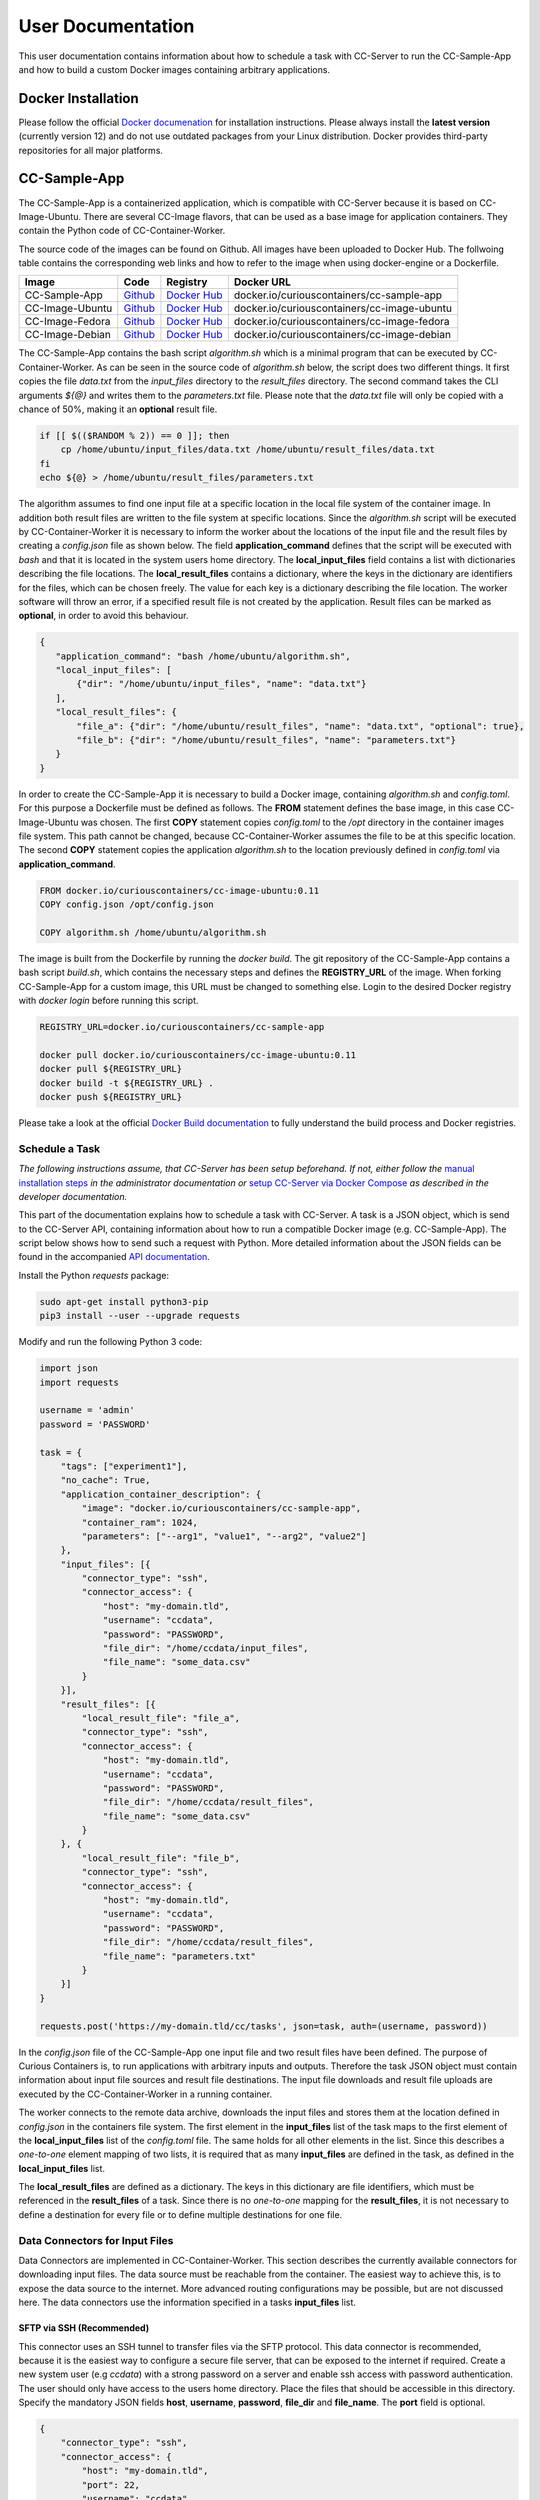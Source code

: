 User Documentation
==================

This user documentation contains information about how to schedule a task with CC-Server to run the CC-Sample-App and
how to build a custom Docker images containing arbitrary applications.

Docker Installation
-------------------

Please follow the official `Docker documenation <https://docs.docker.com/engine/installation/linux/ubuntulinux/>`__ for
installation instructions. Please always install the **latest version** (currently version 12) and do not use
outdated packages from your Linux distribution. Docker provides third-party repositories for all major platforms.

CC-Sample-App
-------------

The CC-Sample-App is a containerized application, which is compatible with CC-Server because it is based on
CC-Image-Ubuntu. There are several CC-Image flavors, that can be used as a base image for application containers.
They contain the Python code of CC-Container-Worker.

The source code of the images can be found on Github. All images have been uploaded to Docker Hub. The follwoing table
contains the corresponding web links and how to refer to the image when using docker-engine or a Dockerfile.

======================  =========================================================================  ===================================================================================  ==================================================
Image                   Code                                                                       Registry                                                                             Docker URL
======================  =========================================================================  ===================================================================================  ==================================================
CC-Sample-App           `Github <https://github.com/curious-containers/cc-sample-app>`__           `Docker Hub <https://hub.docker.com/r/curiouscontainers/cc-sample-app/>`__           docker.io/curiouscontainers/cc-sample-app
CC-Image-Ubuntu         `Github <https://github.com/curious-containers/cc-image-ubuntu>`__         `Docker Hub <https://hub.docker.com/r/curiouscontainers/cc-image-ubuntu/>`__         docker.io/curiouscontainers/cc-image-ubuntu
CC-Image-Fedora         `Github <https://github.com/curious-containers/cc-image-fedora>`__         `Docker Hub <https://hub.docker.com/r/curiouscontainers/cc-image-fedora/>`__         docker.io/curiouscontainers/cc-image-fedora
CC-Image-Debian         `Github <https://github.com/curious-containers/cc-image-debian>`__         `Docker Hub <https://hub.docker.com/r/curiouscontainers/cc-image-debian/>`__         docker.io/curiouscontainers/cc-image-debian
======================  =========================================================================  ===================================================================================  ==================================================

The CC-Sample-App contains the bash script *algorithm.sh* which is a minimal program that can be executed by
CC-Container-Worker. As can be seen in the source code of *algorithm.sh* below, the script does two different things.
It first copies the file *data.txt* from the *input_files* directory to the *result_files* directory.
The second command takes the CLI arguments *${@}* and writes them to the *parameters.txt* file. Please note that the
*data.txt* file will only be copied with a chance of 50%, making it an **optional** result file.

.. code-block:: bash

   if [[ $(($RANDOM % 2)) == 0 ]]; then
       cp /home/ubuntu/input_files/data.txt /home/ubuntu/result_files/data.txt
   fi
   echo ${@} > /home/ubuntu/result_files/parameters.txt


The algorithm assumes to find one input file at a specific location in the local file system of the container image.
In addition both result files are written to the file system at specific locations. Since the *algorithm.sh* script will
be executed by CC-Container-Worker it is necessary to inform the worker about the locations of the
input file and the result files by creating a *config.json* file as shown below. The field **application_command** defines
that the script will be executed with *bash* and that it is located in the system users home directory.
The **local_input_files** field contains a list with dictionaries describing the file locations.
The **local_result_files** contains a dictionary, where the keys in the dictionary are identifiers for the files, which
can be chosen freely. The value for each key is a dictionary describing the file location. The worker software will
throw an error, if a specified result file is not created by the application. Result files can be marked as **optional**,
in order to avoid this behaviour.

.. code-block:: json

   {
      "application_command": "bash /home/ubuntu/algorithm.sh",
      "local_input_files": [
          {"dir": "/home/ubuntu/input_files", "name": "data.txt"}
      ],
      "local_result_files": {
          "file_a": {"dir": "/home/ubuntu/result_files", "name": "data.txt", "optional": true},
          "file_b": {"dir": "/home/ubuntu/result_files", "name": "parameters.txt"}
      }
   }


In order to create the CC-Sample-App it is necessary to build a Docker image, containing *algorithm.sh* and *config.toml*.
For this purpose a Dockerfile must be defined as follows. The **FROM** statement defines the base image, in this case
CC-Image-Ubuntu was chosen. The first **COPY** statement copies *config.toml* to the */opt* directory in the container images
file system. This path cannot be changed, because CC-Container-Worker assumes the file to be at this specific location.
The second **COPY** statement copies the application *algorithm.sh* to the location previously defined in *config.toml*
via **application_command**.

.. code-block:: docker

   FROM docker.io/curiouscontainers/cc-image-ubuntu:0.11
   COPY config.json /opt/config.json

   COPY algorithm.sh /home/ubuntu/algorithm.sh


The image is built from the Dockerfile by running the *docker build*. The git repository of the CC-Sample-App contains a bash
script *build.sh*, which contains the necessary steps and defines the **REGISTRY_URL** of the image. When forking
CC-Sample-App for a custom image, this URL must be changed to something else. Login to the desired Docker registry with
*docker login* before running this script.

.. code-block:: bash

   REGISTRY_URL=docker.io/curiouscontainers/cc-sample-app

   docker pull docker.io/curiouscontainers/cc-image-ubuntu:0.11
   docker pull ${REGISTRY_URL}
   docker build -t ${REGISTRY_URL} .
   docker push ${REGISTRY_URL}


Please take a look at the official `Docker Build documentation <https://docs.docker.com/engine/reference/builder/>`__
to fully understand the build process and Docker registries.


Schedule a Task
^^^^^^^^^^^^^^^

*The following instructions assume, that CC-Server has been setup beforehand. If not, either follow the*
`manual installation steps <admin.html>`__ *in the administrator documentation or*
`setup CC-Server via Docker Compose <developer.html#docker-compose>`__ *as described in the developer documentation.*

This part of the documentation explains how to schedule a task with CC-Server. A task is a JSON object, which is send
to the CC-Server API, containing information about how to run a compatible Docker image (e.g. CC-Sample-App). The script
below shows how to send such a request with Python. More detailed information about the JSON fields can be found in the
accompanied `API documentation <api.html#post--tasks>`__.

Install the Python *requests* package:

.. code-block:: bash

   sudo apt-get install python3-pip
   pip3 install --user --upgrade requests


Modify and run the following Python 3 code:

.. code-block:: python

   import json
   import requests

   username = 'admin'
   password = 'PASSWORD'

   task = {
       "tags": ["experiment1"],
       "no_cache": True,
       "application_container_description": {
           "image": "docker.io/curiouscontainers/cc-sample-app",
           "container_ram": 1024,
           "parameters": ["--arg1", "value1", "--arg2", "value2"]
       },
       "input_files": [{
           "connector_type": "ssh",
           "connector_access": {
               "host": "my-domain.tld",
               "username": "ccdata",
               "password": "PASSWORD",
               "file_dir": "/home/ccdata/input_files",
               "file_name": "some_data.csv"
           }
       }],
       "result_files": [{
           "local_result_file": "file_a",
           "connector_type": "ssh",
           "connector_access": {
               "host": "my-domain.tld",
               "username": "ccdata",
               "password": "PASSWORD",
               "file_dir": "/home/ccdata/result_files",
               "file_name": "some_data.csv"
           }
       }, {
           "local_result_file": "file_b",
           "connector_type": "ssh",
           "connector_access": {
               "host": "my-domain.tld",
               "username": "ccdata",
               "password": "PASSWORD",
               "file_dir": "/home/ccdata/result_files",
               "file_name": "parameters.txt"
           }
       }]
   }

   requests.post('https://my-domain.tld/cc/tasks', json=task, auth=(username, password))


In the *config.json* file of the CC-Sample-App one input file and two result files have been defined. The purpose of Curious
Containers is, to run applications with arbitrary inputs and outputs. Therefore the task JSON object must contain
information about input file sources and result file destinations. The input file downloads and result file uploads are
executed by the CC-Container-Worker in a running container.

The worker connects to the remote data archive, downloads the input files and stores them at the location defined in
*config.json* in the containers file system. The first element in the **input_files** list of the task maps to the first
element of the **local_input_files** list of the *config.toml* file. The same holds for all other elements in
the list. Since this describes a *one-to-one* element mapping of two lists, it is required that as many **input_files**
are defined in the task, as defined in the **local_input_files** list.

The **local_result_files** are defined as a dictionary. The keys in this dictionary are file identifiers, which must be
referenced in the **result_files** of a task. Since there is no *one-to-one* mapping for the **result_files**, it is not
necessary to define a destination for every file or to define multiple destinations for one file.

Data Connectors for Input Files
^^^^^^^^^^^^^^^^^^^^^^^^^^^^^^^

Data Connectors are implemented in CC-Container-Worker. This section describes the currently available connectors for
downloading input files. The data source must be reachable from the container. The easiest way to achieve this, is to
expose the data source to the internet. More advanced routing configurations may be possible, but are not discussed here.
The data connectors use the information specified in a tasks **input_files** list.

SFTP via SSH (Recommended)
""""""""""""""""""""""""""

This connector uses an SSH tunnel to transfer files via the SFTP protocol. This data connector is recommended, because
it is the easiest way to configure a secure file server, that can be exposed to the internet if required. Create a new
system user (e.g *ccdata*) with a strong password on a server and enable ssh access with password authentication.
The user should only have access to the users home directory. Place the files that should be accessible in this directory.
Specify the mandatory JSON fields **host**, **username**, **password**, **file_dir** and **file_name**. The **port**
field is optional.

.. code-block:: json

   {
       "connector_type": "ssh",
       "connector_access": {
           "host": "my-domain.tld",
           "port": 22,
           "username": "ccdata",
           "password": "PASSWORD",
           "file_dir": "/home/ccdata/input_files",
           "file_name": "some_data.csv"
       }
   }


HTTP
""""

*The exact behaviour of the HTTP data connector depends on implementation details of the source HTTP server.*

It is possible to download input files from a web server via an HTTP GET request. The only required field is
**url** pointing to a server resource. Specifying authentication information via the **auth** field is optional. The
required fields for **auth** are **auth_type**, **username** and **password**. The **auth_type** can be *basic* to enable
*HTTPBasicAuth* or *digest* to enable *HTTPDigestAuth* Setting **ssl_verify** to *false* is optional and insecure,
but can be used to ignore faulty SSL/TLS certificates.

.. code-block:: json

   {
       "connector_type": "http",
       "connector_access": {
           "url": "https://my-domain.tld/input_files/some_data.csv",
           "auth": {
               "auth_type": "basic",
               "username": "ccdata",
               "password": "PASSWORD"
           },
           "ssl_verify": true
       }

   }

Data Connectors for Result Files
^^^^^^^^^^^^^^^^^^^^^^^^^^^^^^^^

Data Connectors are implemented in CC-Container-Worker. This section describes the currently available connectors for
uploading result files. The destination server must be reachable from the container. The easiest way to achieve this, is to
expose the server to the internet. More advanced routing configurations may be possible, but are not discussed here.
The data connectors use the information specified in a tasks **result_files** list.

SFTP via SSH (Recommended)
""""""""""""""""""""""""""

This data connector for uploading result files works exactly like the
`equivalent data connector for input files <#sftp-via-ssh-recommended>`__. The destination **file_dir** will be
created by the data connector if it is not yet existent. Already existing files will be overwritten.

.. code-block:: json

   {
       "connector_type": "ssh",
       "connector_access": {
           "host": "my-domain.tld",
           "port": 22,
           "username": "ccdata",
           "password": "PASSWORD",
           "file_dir": "/home/ccdata/result_files",
           "file_name": "some_data.csv"
       }
   }


HTTP
""""

This data connector can be used to upload result files to a web server via an HTTP POST or PUT request. The required
fields are **url** pointing to a server resource and the **method** to be used (either **PUT** or **POST**).
Specifying authentication information via the **auth** field is optional. The required fields for **auth** are
**auth_type**, **username** and **password**. The **auth_type** can be *basic* to enable *HTTPBasicAuth* or *digest* to
enable *HTTPDigestAuth* Setting **ssl_verify** to *false* is optional and insecure, but can be used to ignore faulty
SSL/TLS certificates.

.. code-block:: json

   {
       "connector_type": "http",
       "connector_access": {
           "url": "https://my-domain.tld/result_files/some_data.csv",
           "method": "PUT",
           "auth": {
               "auth_type": "basic",
               "username": "ccdata",
               "password": "PASSWORD"
           },
           "ssl_verify": true
       }
   }


JSON via HTTP
"""""""""""""

Instead of uploading a file, it is possible to upload result values in a JSON object via an HTTP POST request. In order
to use this feature, the application running in the container must write a JSON encoded string to a file. The JSON data
connector will read the contents from the file and decode the JSON data. The resulting JSON object will be send to an
HTTP server specified in the mandatory **url** field. Specifying authentication information via the **auth** field is
optional. The required fields for **auth** are **auth_type**, **username** and **password**. The **auth_type** can be
*basic* to enable *HTTPBasicAuth* or *digest* to enable *HTTPDigestAuth* Setting **ssl_verify** to *false* is optional
and insecure, but can be used to ignore faulty SSL/TLS certificates. If the optional field **add_meta_data** is set to
*true*, additional key-value pairs (e.g. **application_container_id**) will be added to the JSON data. Please note, that
already existing keys will be overwritten.

.. code-block:: json

   {
       "connector_type": "http_json",
       "connector_access": {
           "url": "https://my-domain.tld/result_json/",
           "auth": {
               "auth_type": "basic",
               "username": "ccdata",
               "password": "PASSWORD"
           },
           "ssl_verify": true
       },
       "add_meta_data": false
   }


JSON via MongoDB
""""""""""""""""

This data connector for uploading result files is similar to the `data connector for JSON via HTTP <#json-via-http>`__.
Instead of sending the JSON data to a web server, it will be stored in a MongoDB collection. The fields **port**,
**enable_ssl**, **ssl_verify**, **ssl_ca_cert_path** and **add_meta_data** are optional. Their standard values are given
in the sample data below.

.. code-block:: json

   {
       "connector_type": "mongodb_json",
       "connector_access": {
           "host": "my-domain.tld",
           "port": 27017,
           "username": "dbUser",
           "password": "PASSWORD",
           "db": "db",
           "collection": "collection",
           "enable_ssl": true,
           "ssl_verify": true,
           "ssl_ca_cert_path": null
       },
       "add_meta_data": false
   }


MongoDB GridFS
""""""""""""""

This data connector for uploading result files is similar to the
`data connector for JSON via MongoDB <#json-via-mongodb>`__. Instead of sending the JSON data to a MongoDB, a streaming
file upload to a MongoDB GridFS will be performed. The fields **port**, **file_name**, **enable_ssl**,
**ssl_verify**, **ssl_ca_cert_path** and **add_meta_data** are optional. If no **file_name** is specified, it will be
generated with the Python *uuid* module.

.. code-block:: json

   {
       "connector_type": "mongodb_gridfs",
       "connector_access": {
           "host": "my-domain.tld",
           "port": 27017,
           "username": "dbUser",
           "password": "PASSWORD",
           "db": "db",
           "file_name": "some_data.csv",
           "enable_ssl": true,
           "ssl_verify": true,
           "ssl_ca_cert_path": null
       },
       "add_meta_data": false
   }


CLI Parameters
^^^^^^^^^^^^^^

Running an application in a container with certain parameters can be achieved by setting a JSON object with key-value
pairs or a JSON array in the **parameters** field of **application_container_description** in a task.

The following example shows a JSON object, which contains strings, numbers, objects and arrays.

.. code-block:: json

   {
       "parameters": {
           "--arg1": "value1",
           "arg2": 3.14,
           "--arg3": {
               "number": 42,
               "bool": false
           },
           "arg4": [
               2.71,
               "e"
           ]
       }
   }


Since the parameters have been defined as a JSON object, the CC-Container-Worker will convert it to a JSON encoded string.
This string is then appended to the **application_command** as the first CLI argument and results in the following call
of a *algorithm.py* script.

.. code-block:: bash

   python3 algorithm.py '{"arg4": [2.71, "e"], "arg2": 3.14, "--arg3": {"number": 42, "bool": false}, "--arg1": "value1"}'


This is useful for programs written in a language that provides a JSON parser (e.g. Python). In the *algorithm.py*
script this could be parsed as shown in the following Python code.

.. code-block:: python

   import sys
   import json

   parameters = json.loads(sys.argv[1])


If parsing a JSON encoded string is not a viable option, a JSON array can be passed to the parameters field instead.

.. code-block:: json

   {
       "parameters": ["--arg1", "value1", "--arg2", 3.14]
   }

As a result, the program call contains distinct CLI arguments.

.. code-block:: bash

  bash algorithm.sh --arg1 value1 --arg2 3.14


This is useful for shell scripts like *algorithm.sh*, which do not provide a JSON parser.


Building an App Container
-------------------------

When building a compatible app container, it is advised to start with the
`CC-Sample-App code <https://github.com/curious-containers/cc-sample-app>`__ and modify it.

The following steps guide you through the customizing process:

1. Change the **REGISTRY_URL** in the *build.sh* file. The URL should point to a registry and group you have access to.
2. If the application should be based on a CC-Image other than CC-Image-Ubuntu, the appropriate URL must be given in *build.sh* and in the *Dockerfile*.
3. Instead of copying *algorithm.sh* to the container, modify the Dockerfile to include all necessary scripts, binaries and dependencies of your own application.
4. Modify the *config.json* file to include only input files required by the application and only result files that will be uploaded to a remote data archive as soon as the application terminates.
5. Modify the **application_command** in *config.json* to point at the application that will be invoked by CC-Container-Worker.
6. Make sure that the *config.json* will be copied to the */opt* directory in the *Dockerfile*.

The **application_command** syntax might not be sufficient for all use cases. For example the application might
handle CLI arguments in a certain way not provided by the CC-Container-Worker, the application might use pipes for the
data intput/output or the application consists of multiple binaries that should be invoked. In these cases it is
advised to write a wrapper shell script to handle the custom behaviour.


Deployment
^^^^^^^^^^

In order to deploy the application and make it available to the Curious Containers software it is necessary to build
a Docker image from the previously specified Dockerfile and to push the image to a Docker registry. Run the *build.sh*
file for this purpose. Usually the *docker pull* and/or *push* commands in *build.sh* can only access the desired
registry if the user is logged in. Run *docker login registry.my-domain.tld* (for a private registry) or *docker login*
(for Docker Hub) before executing *build.sh*.

Input File Cache
----------------

If several tasks are started in parallel and these tasks require the same input files from a remote data archive, it is
advised to set the **no_cache** option for all tasks to *false* (which is the default behaviour). In this case before the
application containers are executed, a data container will be started as an input file cache. This data container will
download the input files from the remote data archive once. As soon as the files are downloaded, the application containers
will be started and retrieve their input files from this data container. This should speed up the file downloads, because
all data transfer is handled in the container network and not via the internet. The CC-Server will assure, that application
containers can only gain access to the files specified in their task description, by providing secret keys for each input
file to the application container. The data container will verify these keys before serving the files. A data container
will be deleted as soon as all depending application containers have terminated.

The sequence diagram below shows the caching behaviour controlled by the CC-Server.

|

.. image:: _static/images/sequence.*
